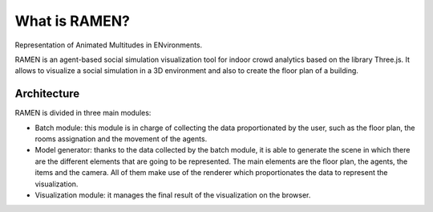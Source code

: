 What is RAMEN?
==============

Representation of Animated Multitudes in ENvironments.

RAMEN is an agent-based social simulation visualization tool for indoor crowd analytics based on the library Three.js. It allows to visualize a social simulation in a 3D environment and also to create the floor plan of a building.

.. image:: /images/lab_gsi_example.png
  :align: center
  :scale: 60%


Architecture
------------
RAMEN is divided in three main modules:

* Batch module: this module is in charge of collecting the data proportionated by the user, such as the floor plan, the rooms assignation and the movement of the agents.
* Model generator: thanks to the data collected by the batch module, it is able to generate the scene in which there are the different elements that are going to be represented. The main elements are the floor plan, the agents, the items and the camera. All of them make use of the renderer which proportionates the data to represent the visualization.
* Visualization module: it manages the final result of the visualization on the browser.


.. image:: /images/architecture.png
  :align: center
  :scale: 75%

